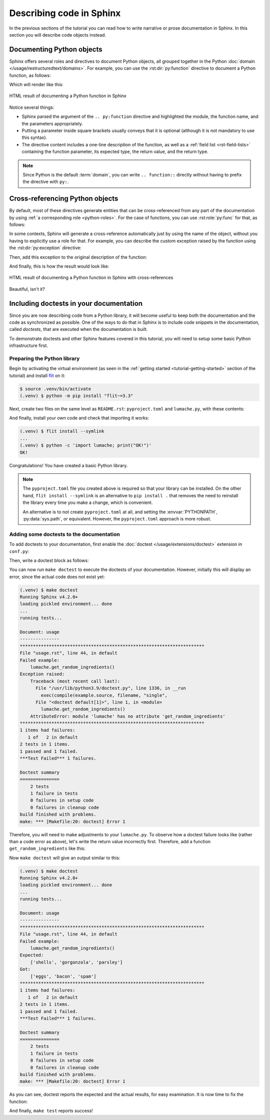 Describing code in Sphinx
=========================

In the previous sections of the tutorial you can read how to write narrative
or prose documentation in Sphinx. In this section you will describe code
objects instead.

Documenting Python objects
--------------------------

Sphinx offers several roles and directives to document Python objects,
all grouped together in the Python
:doc:`domain </usage/restructuredtext/domains>`. For example, you can
use the :rst:dir:`py:function` directive to document a Python function,
as follows:

.. code-block:: rst
   :caption: docs/source/usage.rst

   Creating recipes
   ----------------

   To retrieve a list of random ingredients,
   you can use the ``lumache.get_random_ingredients()`` function:

   .. py:function:: lumache.get_random_ingredients([kind=None])

      Return a list of random ingredients as strings.

      :param kind: Optional "kind" of ingredients.
      :type kind: list[str] or None
      :return: The ingredients list.
      :rtype: list[str]

Which will render like this:

.. figure:: /_static/tutorial/lumache-py-function.png
   :width: 80%
   :align: center
   :alt: HTML result of documenting a Python function in Sphinx

   HTML result of documenting a Python function in Sphinx

Notice several things:

- Sphinx parsed the argument of the ``.. py:function`` directive and
  highlighted the module, the function name, and the parameters appropriately.
- Putting a parameter inside square brackets usually conveys that it is
  optional (although it is not mandatory to use this syntax).
- The directive content includes a one-line description of the function,
  as well as a :ref:`field list <rst-field-lists>` containing the function
  parameter, its expected type, the return value, and the return type.

.. note::

   Since Python is the default :term:`domain`, you can write
   ``.. function::`` directly without having to prefix the directive with
   ``py:``.

Cross-referencing Python objects
--------------------------------

By default, most of these directives generate entities that can be
cross-referenced from any part of the documentation by using
:ref:`a corresponding role <python-roles>`. For the case of functions,
you can use :rst:role:`py:func` for that, as follows:

.. code-block:: rst
   :caption: docs/source/usage.rst

   The ``kind`` parameter should be either ``"meat"``, ``"fish"``,
   or ``"veggies"``. Otherwise, :py:func:`lumache.get_random_ingredients`
   will raise an exception.

In some contexts, Sphinx will generate a cross-reference automatically just
by using the name of the object, without you having to explicitly use a role
for that. For example, you can describe the custom exception raised by the
function using the :rst:dir:`py:exception` directive:

.. code-block:: rst
   :caption: docs/source/usage.rst

   .. py:exception:: lumache.InvalidKindError

      Raised if the kind is invalid.

Then, add this exception to the original description of the function:

.. code-block:: rst
   :caption: docs/source/usage.rst
   :emphasize-lines: 7

   .. py:function:: lumache.get_random_ingredients([kind=None])

      Return a list of random ingredients as strings.

      :param kind: Optional "kind" of ingredients.
      :type kind: list[str] or None
      :raise lumache.InvalidKindError: If the kind is invalid.
      :return: The ingredients list.
      :rtype: list[str]

And finally, this is how the result would look like:

.. figure:: /_static/tutorial/lumache-py-function-full.png
   :width: 80%
   :align: center
   :alt: HTML result of documenting a Python function in Sphinx
         with cross-references

   HTML result of documenting a Python function in Sphinx with cross-references

Beautiful, isn't it?

Including doctests in your documentation
----------------------------------------

Since you are now describing code from a Python library, it will become useful
to keep both the documentation and the code as synchronized as possible.
One of the ways to do that in Sphinx is to include code snippets in the
documentation, called *doctests*, that are executed when the documentation is
built.

To demonstrate doctests and other Sphinx features covered in this tutorial,
you will need to setup some basic Python infrastructure first.

Preparing the Python library
~~~~~~~~~~~~~~~~~~~~~~~~~~~~

Begin by activating the virtual environment (as seen in the :ref:`getting
started <tutorial-getting-started>` section of the tutorial) and install
`flit <https://pypi.org/project/flit/>`_ on it:

.. code-block:: console

   $ source .venv/bin/activate
   (.venv) $ python -m pip install "flit~=3.3"

Next, create two files on the same level as ``README.rst``: ``pyproject.toml``
and ``lumache.py``, with these contents:

.. code-block:: toml
   :caption: pyproject.toml

   [build-system]
   requires = ["flit_core >=3.2,<4"]
   build-backend = "flit_core.buildapi"

   [project]
   name = "lumache"
   authors = [{name = "Graziella", email = "graziella@lumache"}]
   dynamic = ["version", "description"]

.. code-block:: python
   :caption: lumache.py

   """
   Lumache - Python library for cooks and food lovers.
   """

   __version__ = "0.1.0"

And finally, install your own code and check that importing it works:

.. code-block:: console

   (.venv) $ flit install --symlink
   ...
   (.venv) $ python -c 'import lumache; print("OK!")'
   OK!

Congratulations! You have created a basic Python library.

.. note::

   The ``pyproject.toml`` file you created above is required so that
   your library can be installed. On the other hand,
   ``flit install --symlink`` is an alternative to ``pip install .``
   that removes the need to reinstall the library every time you make
   a change, which is convenient.

   An alternative is to not create ``pyproject.toml`` at all,
   and setting the :envvar:`PYTHONPATH`, :py:data:`sys.path`, or
   equivalent. However, the ``pyproject.toml`` approach is more robust.

Adding some doctests to the documentation
~~~~~~~~~~~~~~~~~~~~~~~~~~~~~~~~~~~~~~~~~

To add doctests to your documentation, first enable the
:doc:`doctest </usage/extensions/doctest>` extension in ``conf.py``:

.. code-block:: python
   :caption: docs/source/conf.py
   :emphasize-lines: 3

   extensions = [
       'sphinx.ext.duration',
       'sphinx.ext.doctest',
   ]

Then, write a doctest block as follows:

.. code-block:: rst
   :caption: docs/source/usage.rst

   >>> import lumache
   >>> lumache.get_random_ingredients()
   ['shells', 'gorgonzola', 'parsley']

You can now run ``make doctest`` to execute the doctests of your documentation.
However, initially this will display an error, since the actual code does not
exist yet:

.. code-block:: console

   (.venv) $ make doctest
   Running Sphinx v4.2.0+
   loading pickled environment... done
   ...
   running tests...

   Document: usage
   ---------------
   **********************************************************************
   File "usage.rst", line 44, in default
   Failed example:
       lumache.get_random_ingredients()
   Exception raised:
       Traceback (most recent call last):
         File "/usr/lib/python3.9/doctest.py", line 1336, in __run
           exec(compile(example.source, filename, "single",
         File "<doctest default[1]>", line 1, in <module>
           lumache.get_random_ingredients()
       AttributeError: module 'lumache' has no attribute 'get_random_ingredients'
   **********************************************************************
   1 items had failures:
      1 of   2 in default
   2 tests in 1 items.
   1 passed and 1 failed.
   ***Test Failed*** 1 failures.

   Doctest summary
   ===============
       2 tests
       1 failure in tests
       0 failures in setup code
       0 failures in cleanup code
   build finished with problems.
   make: *** [Makefile:20: doctest] Error 1

Therefore, you will need to make adjustments to your ``lumache.py``. To observe
how a doctest failure looks like (rather than a code error as above), let's
write the return value incorrectly first. Therefore, add a function
``get_random_ingredients`` like this:

.. code-block:: python
   :caption: lumache.py

   def get_random_ingredients():
       return ["eggs", "bacon", "spam"]

Now ``make doctest`` will give an output similar to this:

.. code-block:: console

   (.venv) $ make doctest
   Running Sphinx v4.2.0+
   loading pickled environment... done
   ...
   running tests...

   Document: usage
   ---------------
   **********************************************************************
   File "usage.rst", line 44, in default
   Failed example:
       lumache.get_random_ingredients()
   Expected:
       ['shells', 'gorgonzola', 'parsley']
   Got:
       ['eggs', 'bacon', 'spam']
   **********************************************************************
   1 items had failures:
      1 of   2 in default
   2 tests in 1 items.
   1 passed and 1 failed.
   ***Test Failed*** 1 failures.

   Doctest summary
   ===============
       2 tests
       1 failure in tests
       0 failures in setup code
       0 failures in cleanup code
   build finished with problems.
   make: *** [Makefile:20: doctest] Error 1

As you can see, doctest reports the expected and the actual results,
for easy examination. It is now time to fix the function:

.. code-block:: python
   :caption: lumache.py
   :emphasize-lines: 2

   def get_random_ingredients():
       return ["shells", "gorgonzola", "parsley"]

And finally, ``make test`` reports success!
